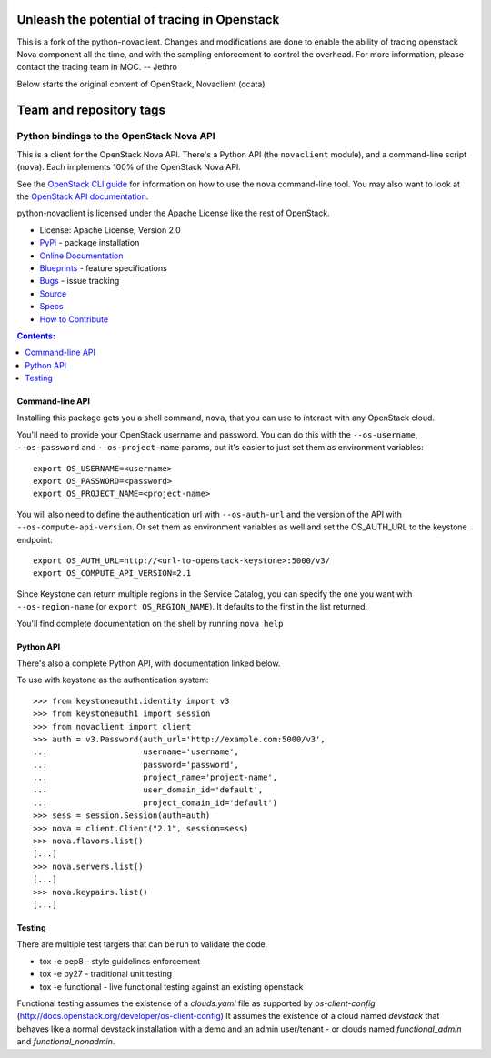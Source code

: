 =============================================
Unleash the potential of tracing in Openstack
=============================================

This is a fork of the python-novaclient. Changes and modifications are done to enable the ability of tracing openstack Nova component all the time, and with the sampling enforcement to control the overhead. For more information, please contact the tracing team in MOC. -- Jethro

Below starts the original content of OpenStack, Novaclient (ocata)



========================
Team and repository tags
========================

.. image:: http://governance.openstack.org/badges/python-novaclient.svg
    :target: http://governance.openstack.org/reference/tags/index.html

.. Change things from this point on

Python bindings to the OpenStack Nova API
=========================================

.. image:: https://img.shields.io/pypi/v/python-novaclient.svg
    :target: https://pypi.python.org/pypi/python-novaclient/
    :alt: Latest Version

.. image:: https://img.shields.io/pypi/dm/python-novaclient.svg
    :target: https://pypi.python.org/pypi/python-novaclient/
    :alt: Downloads

This is a client for the OpenStack Nova API. There's a Python API (the
``novaclient`` module), and a command-line script (``nova``). Each
implements 100% of the OpenStack Nova API.

See the `OpenStack CLI guide`_ for information on how to use the ``nova``
command-line tool. You may also want to look at the
`OpenStack API documentation`_.

.. _OpenStack CLI Guide: http://docs.openstack.org/cli-reference/nova.html
.. _OpenStack API documentation: http://developer.openstack.org/api-ref-compute-v2.1.html

python-novaclient is licensed under the Apache License like the rest of
OpenStack.

* License: Apache License, Version 2.0
* `PyPi`_ - package installation
* `Online Documentation`_
* `Blueprints`_ - feature specifications
* `Bugs`_ - issue tracking
* `Source`_
* `Specs`_
* `How to Contribute`_

.. _PyPi: https://pypi.python.org/pypi/python-novaclient
.. _Online Documentation: http://docs.openstack.org/developer/python-novaclient
.. _Blueprints: https://blueprints.launchpad.net/python-novaclient
.. _Bugs: https://bugs.launchpad.net/python-novaclient
.. _Source: https://git.openstack.org/cgit/openstack/python-novaclient
.. _How to Contribute: http://docs.openstack.org/infra/manual/developers.html
.. _Specs: http://specs.openstack.org/openstack/nova-specs/


.. contents:: Contents:
   :local:

Command-line API
----------------

Installing this package gets you a shell command, ``nova``, that you
can use to interact with any OpenStack cloud.

You'll need to provide your OpenStack username and password. You can do this
with the ``--os-username``, ``--os-password`` and  ``--os-project-name``
params, but it's easier to just set them as environment variables::

    export OS_USERNAME=<username>
    export OS_PASSWORD=<password>
    export OS_PROJECT_NAME=<project-name>


You will also need to define the authentication url with ``--os-auth-url``
and the version of the API with ``--os-compute-api-version``.  Or set them as
environment variables as well and set the OS_AUTH_URL to the keystone endpoint::

    export OS_AUTH_URL=http://<url-to-openstack-keystone>:5000/v3/
    export OS_COMPUTE_API_VERSION=2.1


Since Keystone can return multiple regions in the Service Catalog, you
can specify the one you want with ``--os-region-name`` (or
``export OS_REGION_NAME``). It defaults to the first in the list returned.

You'll find complete documentation on the shell by running
``nova help``

Python API
----------

There's also a complete Python API, with documentation linked below.


To use with keystone as the authentication system::

    >>> from keystoneauth1.identity import v3
    >>> from keystoneauth1 import session
    >>> from novaclient import client
    >>> auth = v3.Password(auth_url='http://example.com:5000/v3',
    ...                    username='username',
    ...                    password='password',
    ...                    project_name='project-name',
    ...                    user_domain_id='default',
    ...                    project_domain_id='default')
    >>> sess = session.Session(auth=auth)
    >>> nova = client.Client("2.1", session=sess)
    >>> nova.flavors.list()
    [...]
    >>> nova.servers.list()
    [...]
    >>> nova.keypairs.list()
    [...]


Testing
-------

There are multiple test targets that can be run to validate the code.

* tox -e pep8 - style guidelines enforcement
* tox -e py27 - traditional unit testing
* tox -e functional - live functional testing against an existing
  openstack

Functional testing assumes the existence of a `clouds.yaml` file as supported
by `os-client-config` (http://docs.openstack.org/developer/os-client-config)
It assumes the existence of a cloud named `devstack` that behaves like a normal
devstack installation with a demo and an admin user/tenant - or clouds named
`functional_admin` and `functional_nonadmin`.
